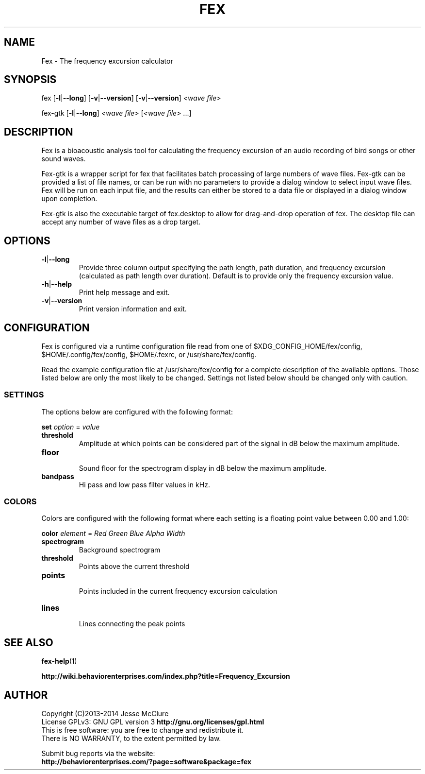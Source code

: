 '\" t
.\" Manual page created with latex2man on Wed Oct  1 12:46:47 EDT 2014
.\" NOTE: This file is generated, DO NOT EDIT.
.de Vb
.ft CW
.nf
..
.de Ve
.ft R

.fi
..
.TH "FEX" "1" "01 October 2014" "Frequency Excusion " "Frequency Excusion "
.SH NAME

.PP
Fex
\- The frequency excursion calculator 
.PP
.SH SYNOPSIS

.PP
fex
[\fB\-l\fP|\fB\-\-long\fP]
[\fB\-v\fP|\fB\-\-version\fP]
[\fB\-v\fP|\fB\-\-version\fP]
\fI<wave file>\fP
.PP
fex\-gtk
[\fB\-l\fP|\fB\-\-long\fP]
\fI<wave file>\fP
[\fI<wave file>\fP
\&.\&.\&.] 
.PP
.SH DESCRIPTION

.PP
Fex
is a bioacoustic analysis tool for calculating the frequency 
excursion of an audio recording of bird songs or other sound waves. 
.PP
Fex\-gtk
is a wrapper script for fex that facilitates batch 
processing of large numbers of wave files. Fex\-gtk
can be 
provided a list of file names, or can be run with no parameters to 
provide a dialog window to select input wave files. Fex
will be 
run on each input file, and the results can either be stored to a data 
file or displayed in a dialog window upon completion. 
.PP
Fex\-gtk
is also the executable target of fex.desktop
to 
allow for drag\-and\-drop operation of fex\&.
The desktop file can 
accept any number of wave files as a drop target. 
.PP
.SH OPTIONS

.PP
.TP
\fB\-l\fP|\fB\-\-long\fP
 Provide three column output specifying the path length, path 
duration, and frequency excursion (calculated as path length over 
duration). Default is to provide only the frequency excursion value. 
.TP
\fB\-h\fP|\fB\-\-help\fP
 Print help message and exit. 
.TP
\fB\-v\fP|\fB\-\-version\fP
 Print version information and exit. 
.PP
.SH CONFIGURATION

Fex
is configured via a runtime configuration file read from one 
of 
$XDG_CONFIG_HOME/fex/config,
$HOME/.config/fex/config,
$HOME/.fexrc,
or 
/usr/share/fex/config\&.
.PP
Read the example configuration file at /usr/share/fex/config
for 
a complete description of the available options. Those listed below are 
only the most likely to be changed. Settings not listed below should be 
changed only with caution. 
.PP
.SS SETTINGS
.PP
The options below are configured with the following format: 
.PP
\fBset\fP
\fIoption\fP
= \fIvalue\fP
.PP
.TP
\fBthreshold\fP
 Amplitude at which points can be considered part of the signal 
in dB below the maximum amplitude. 
.TP
\fBfloor\fP
 Sound floor for the spectrogram display 
in dB below the maximum amplitude. 
.TP
\fBbandpass\fP
 Hi pass and low pass filter values in kHz. 
.PP
.SS COLORS
.PP
Colors are configured with the following format where each setting is a 
floating point value between 0.00 and 1.00: 
.PP
\fBcolor\fP
\fIelement\fP
= \fIRed\fP
\fIGreen\fP
\fIBlue\fP
\fIAlpha\fP
\fIWidth\fP
.PP
.TP
\fBspectrogram\fP
 Background spectrogram 
.TP
\fBthreshold\fP
 Points above the current threshold 
.TP
\fBpoints\fP
 Points included in the current frequency excursion calculation 
.TP
\fBlines\fP
 Lines connecting the peak points 
.PP
.SH SEE ALSO

.PP
\fBfex\-help\fP(1)
.PP
\fBhttp://wiki.behaviorenterprises.com/index.php?title=Frequency_Excursion\fP
.PP
.SH AUTHOR

Copyright (C)2013\-2014 Jesse McClure 
.br
License GPLv3: GNU GPL version 3 \fBhttp://gnu.org/licenses/gpl.html\fP
.br
This is free software: you are free to change and redistribute it. 
.br
There is NO WARRANTY, to the extent permitted by law. 
.PP
Submit bug reports via the website: 
.br
\fBhttp://behaviorenterprises.com/?page=software&package=fex\fP
.PP
.\" NOTE: This file is generated, DO NOT EDIT.
